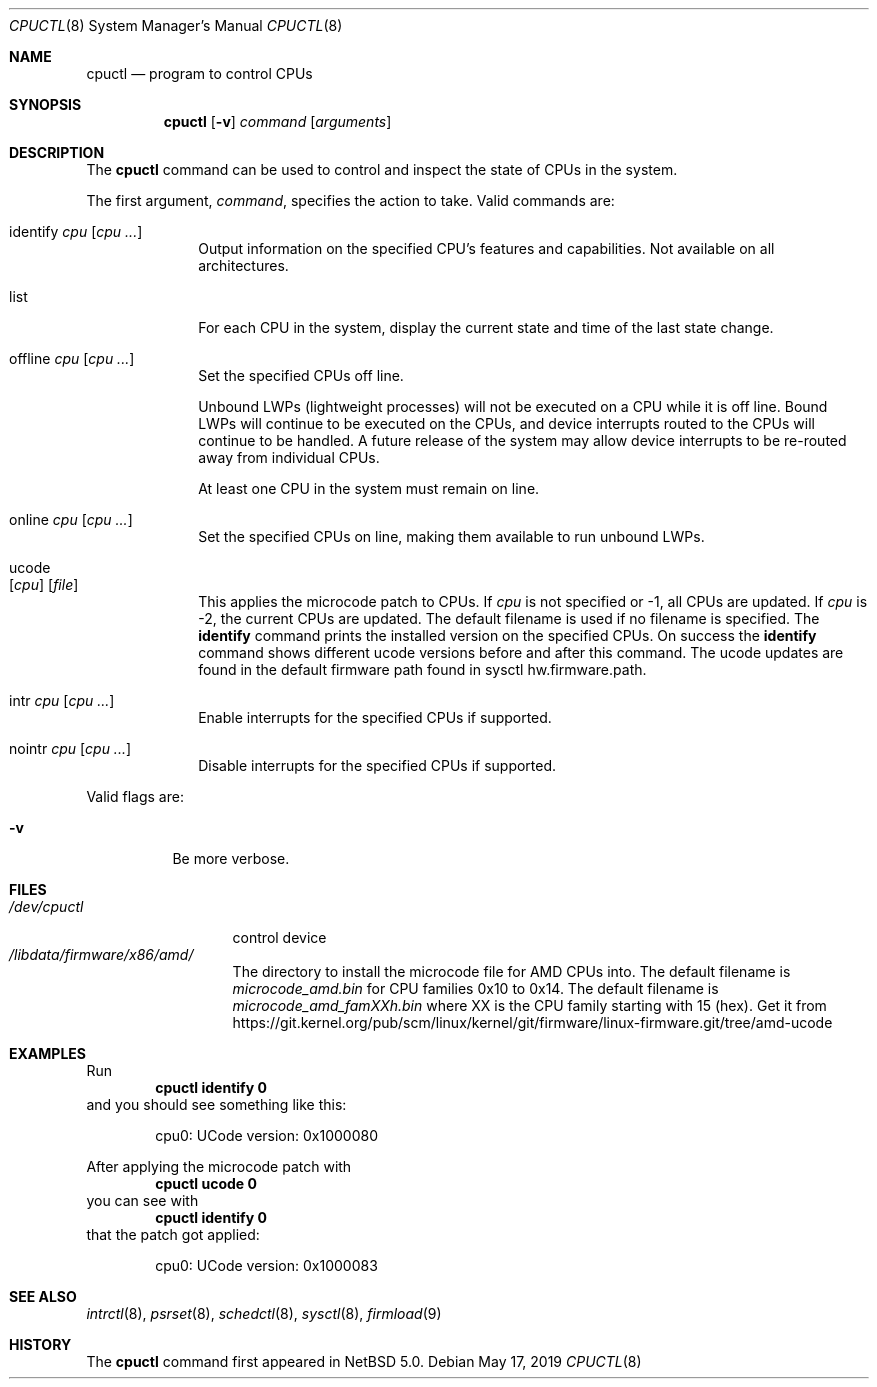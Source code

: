 .\"	$NetBSD: cpuctl.8,v 1.20 2019/05/17 23:51:35 gutteridge Exp $
.\"
.\" Copyright (c) 2007, 2008, 2012, 2015 The NetBSD Foundation, Inc.
.\" All rights reserved.
.\"
.\" This code is derived from software contributed to The NetBSD Foundation
.\" by Andrew Doran.
.\"
.\" Redistribution and use in source and binary forms, with or without
.\" modification, are permitted provided that the following conditions
.\" are met:
.\" 1. Redistributions of source code must retain the above copyright
.\"    notice, this list of conditions and the following disclaimer.
.\" 2. Redistributions in binary form must reproduce the above copyright
.\"    notice, this list of conditions and the following disclaimer in the
.\"    documentation and/or other materials provided with the distribution.
.\"
.\" THIS SOFTWARE IS PROVIDED BY THE NETBSD FOUNDATION, INC. AND CONTRIBUTORS
.\" ``AS IS'' AND ANY EXPRESS OR IMPLIED WARRANTIES, INCLUDING, BUT NOT LIMITED
.\" TO, THE IMPLIED WARRANTIES OF MERCHANTABILITY AND FITNESS FOR A PARTICULAR
.\" PURPOSE ARE DISCLAIMED.  IN NO EVENT SHALL THE FOUNDATION OR CONTRIBUTORS
.\" BE LIABLE FOR ANY DIRECT, INDIRECT, INCIDENTAL, SPECIAL, EXEMPLARY, OR
.\" CONSEQUENTIAL DAMAGES (INCLUDING, BUT NOT LIMITED TO, PROCUREMENT OF
.\" SUBSTITUTE GOODS OR SERVICES; LOSS OF USE, DATA, OR PROFITS; OR BUSINESS
.\" INTERRUPTION) HOWEVER CAUSED AND ON ANY THEORY OF LIABILITY, WHETHER IN
.\" CONTRACT, STRICT LIABILITY, OR TORT (INCLUDING NEGLIGENCE OR OTHERWISE)
.\" ARISING IN ANY WAY OUT OF THE USE OF THIS SOFTWARE, EVEN IF ADVISED OF THE
.\" POSSIBILITY OF SUCH DAMAGE.
.\"
.Dd May 17, 2019
.Dt CPUCTL 8
.Os
.Sh NAME
.Nm cpuctl
.Nd program to control CPUs
.Sh SYNOPSIS
.Nm cpuctl
.Op Fl v
.Ar command
.Op Ar arguments
.Sh DESCRIPTION
The
.Nm
command can be used to control and inspect the state of CPUs in the system.
.Pp
The first argument,
.Ar command ,
specifies the action to take.
Valid commands are:
.Bl -tag -width identify
.It identify Ar cpu Op Ar cpu ...
Output information on the specified CPU's features and capabilities.
Not available on all architectures.
.It list
For each CPU in the system, display the current state and time of the last
state change.
.It offline Ar cpu Op Ar cpu ...
Set the specified CPUs off line.
.Pp
Unbound LWPs (lightweight processes) will not be executed on a CPU
while it is off line.
Bound LWPs will continue to be executed on the CPUs, and device interrupts
routed to the CPUs will continue to be handled.
A future release of the system may allow device interrupts to be re-routed
away from individual CPUs.
.Pp
At least one CPU in the system must remain on line.
.It online Ar cpu Op Ar cpu ...
Set the specified CPUs on line, making them available to run unbound LWPs.
.It ucode Xo
.Op Ar cpu
.Op Ar file
.Xc
This applies the microcode patch to CPUs.
If
.Ar cpu
is not specified or \-1, all CPUs are updated.
If
.Ar cpu
is \-2, the current CPUs are updated.
The default filename is used if no filename is specified.
The
.Cm identify
command prints the installed version on the specified CPUs.
On success the
.Cm identify
command shows different ucode versions before and after this command.
The ucode updates are found in the default firmware path found in
sysctl hw.firmware.path.
.It intr Ar cpu Op Ar cpu ...
Enable interrupts for the specified CPUs if supported.
.It nointr Ar cpu Op Ar cpu ...
Disable interrupts for the specified CPUs if supported.
.El
.Pp
Valid flags are:
.Bl -tag -width indent
.It Fl v
Be more verbose.
.El
.Sh FILES
.Bl -tag -width /dev/cpuctl -compact
.It Pa /dev/cpuctl
control device
.It Pa /libdata/firmware/x86/amd/
The directory to install the microcode file for AMD CPUs into.
The default filename is
.Pa microcode_amd.bin
for CPU families 0x10 to 0x14.
The default filename is
.Pa microcode_amd_famXXh.bin
where
.Dv XX
is the CPU family starting with 15 (hex).
Get it from
.Lk https://git.kernel.org/pub/scm/linux/kernel/git/firmware/linux-firmware.git/tree/amd-ucode
.El
.Sh EXAMPLES
Run
.Dl cpuctl identify 0
and you should see something like this:
.Bd -literal -offset indent
cpu0: UCode version: 0x1000080
.Ed
.Pp
After applying the microcode patch with
.Dl cpuctl ucode 0
you can see with
.Dl cpuctl identify 0
that the patch got applied:
.Bd -literal -offset indent
cpu0: UCode version: 0x1000083
.Ed
.Sh SEE ALSO
.Xr intrctl 8 ,
.Xr psrset 8 ,
.Xr schedctl 8 ,
.Xr sysctl 8 ,
.Xr firmload 9
.Sh HISTORY
The
.Nm
command first appeared in
.Nx 5.0 .

